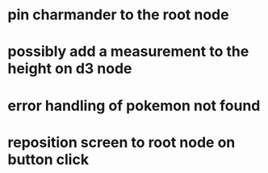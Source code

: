 * pin charmander to the root node
* possibly add a measurement to the height on d3 node
* error handling of pokemon not found
* reposition screen to root node on button click
